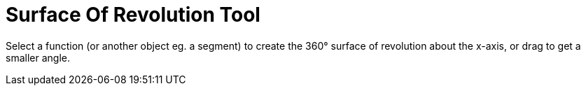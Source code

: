 = Surface Of Revolution Tool
:page-en: tools/Surface_Of_Revolution
ifdef::env-github[:imagesdir: /en/modules/ROOT/assets/images]

Select a function (or another object eg. a segment) to create the 360° surface of revolution about the x-axis, or drag
to get a smaller angle.
